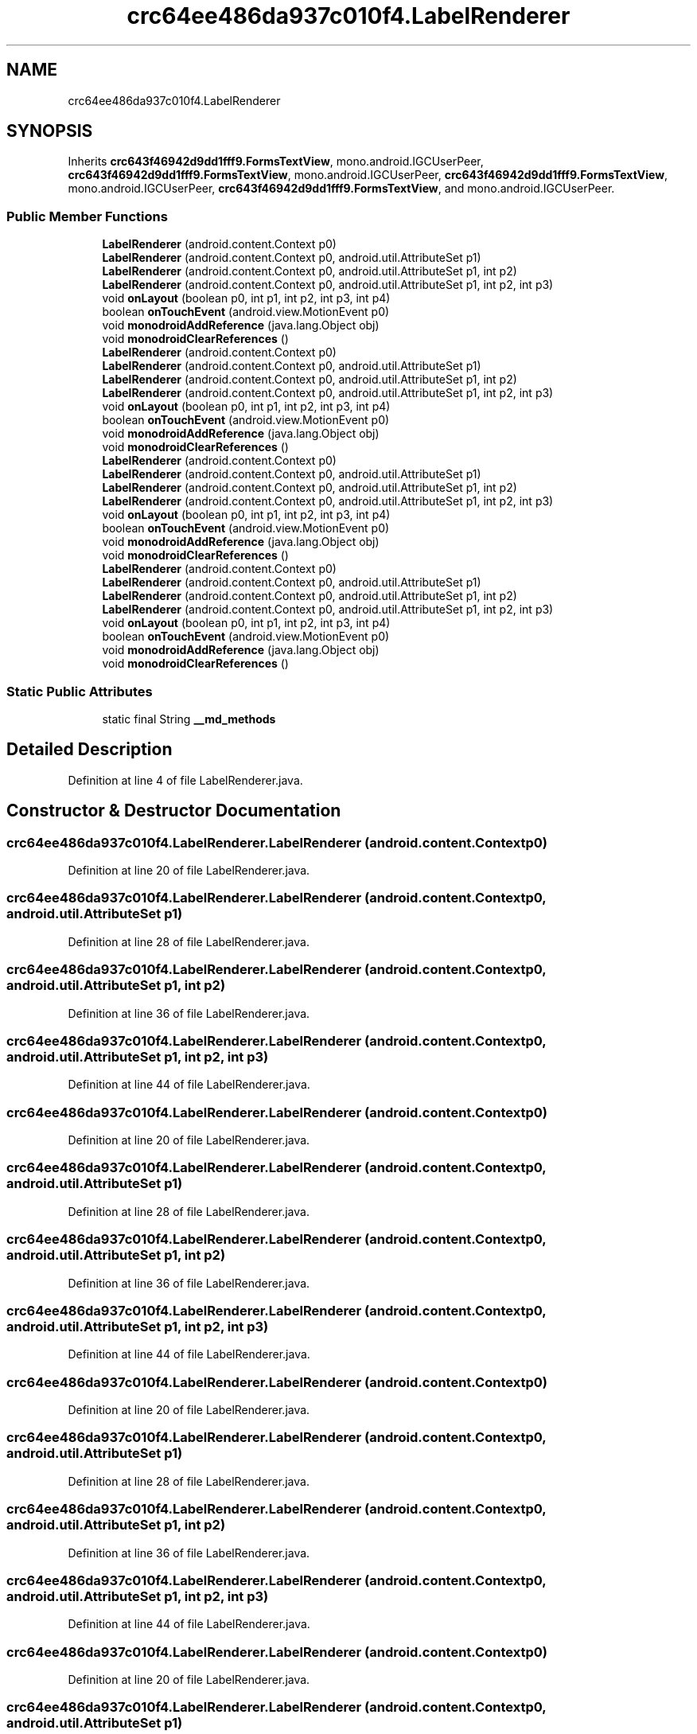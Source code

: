 .TH "crc64ee486da937c010f4.LabelRenderer" 3 "Thu Apr 29 2021" "Version 1.0" "Green Quake" \" -*- nroff -*-
.ad l
.nh
.SH NAME
crc64ee486da937c010f4.LabelRenderer
.SH SYNOPSIS
.br
.PP
.PP
Inherits \fBcrc643f46942d9dd1fff9\&.FormsTextView\fP, mono\&.android\&.IGCUserPeer, \fBcrc643f46942d9dd1fff9\&.FormsTextView\fP, mono\&.android\&.IGCUserPeer, \fBcrc643f46942d9dd1fff9\&.FormsTextView\fP, mono\&.android\&.IGCUserPeer, \fBcrc643f46942d9dd1fff9\&.FormsTextView\fP, and mono\&.android\&.IGCUserPeer\&.
.SS "Public Member Functions"

.in +1c
.ti -1c
.RI "\fBLabelRenderer\fP (android\&.content\&.Context p0)"
.br
.ti -1c
.RI "\fBLabelRenderer\fP (android\&.content\&.Context p0, android\&.util\&.AttributeSet p1)"
.br
.ti -1c
.RI "\fBLabelRenderer\fP (android\&.content\&.Context p0, android\&.util\&.AttributeSet p1, int p2)"
.br
.ti -1c
.RI "\fBLabelRenderer\fP (android\&.content\&.Context p0, android\&.util\&.AttributeSet p1, int p2, int p3)"
.br
.ti -1c
.RI "void \fBonLayout\fP (boolean p0, int p1, int p2, int p3, int p4)"
.br
.ti -1c
.RI "boolean \fBonTouchEvent\fP (android\&.view\&.MotionEvent p0)"
.br
.ti -1c
.RI "void \fBmonodroidAddReference\fP (java\&.lang\&.Object obj)"
.br
.ti -1c
.RI "void \fBmonodroidClearReferences\fP ()"
.br
.ti -1c
.RI "\fBLabelRenderer\fP (android\&.content\&.Context p0)"
.br
.ti -1c
.RI "\fBLabelRenderer\fP (android\&.content\&.Context p0, android\&.util\&.AttributeSet p1)"
.br
.ti -1c
.RI "\fBLabelRenderer\fP (android\&.content\&.Context p0, android\&.util\&.AttributeSet p1, int p2)"
.br
.ti -1c
.RI "\fBLabelRenderer\fP (android\&.content\&.Context p0, android\&.util\&.AttributeSet p1, int p2, int p3)"
.br
.ti -1c
.RI "void \fBonLayout\fP (boolean p0, int p1, int p2, int p3, int p4)"
.br
.ti -1c
.RI "boolean \fBonTouchEvent\fP (android\&.view\&.MotionEvent p0)"
.br
.ti -1c
.RI "void \fBmonodroidAddReference\fP (java\&.lang\&.Object obj)"
.br
.ti -1c
.RI "void \fBmonodroidClearReferences\fP ()"
.br
.ti -1c
.RI "\fBLabelRenderer\fP (android\&.content\&.Context p0)"
.br
.ti -1c
.RI "\fBLabelRenderer\fP (android\&.content\&.Context p0, android\&.util\&.AttributeSet p1)"
.br
.ti -1c
.RI "\fBLabelRenderer\fP (android\&.content\&.Context p0, android\&.util\&.AttributeSet p1, int p2)"
.br
.ti -1c
.RI "\fBLabelRenderer\fP (android\&.content\&.Context p0, android\&.util\&.AttributeSet p1, int p2, int p3)"
.br
.ti -1c
.RI "void \fBonLayout\fP (boolean p0, int p1, int p2, int p3, int p4)"
.br
.ti -1c
.RI "boolean \fBonTouchEvent\fP (android\&.view\&.MotionEvent p0)"
.br
.ti -1c
.RI "void \fBmonodroidAddReference\fP (java\&.lang\&.Object obj)"
.br
.ti -1c
.RI "void \fBmonodroidClearReferences\fP ()"
.br
.ti -1c
.RI "\fBLabelRenderer\fP (android\&.content\&.Context p0)"
.br
.ti -1c
.RI "\fBLabelRenderer\fP (android\&.content\&.Context p0, android\&.util\&.AttributeSet p1)"
.br
.ti -1c
.RI "\fBLabelRenderer\fP (android\&.content\&.Context p0, android\&.util\&.AttributeSet p1, int p2)"
.br
.ti -1c
.RI "\fBLabelRenderer\fP (android\&.content\&.Context p0, android\&.util\&.AttributeSet p1, int p2, int p3)"
.br
.ti -1c
.RI "void \fBonLayout\fP (boolean p0, int p1, int p2, int p3, int p4)"
.br
.ti -1c
.RI "boolean \fBonTouchEvent\fP (android\&.view\&.MotionEvent p0)"
.br
.ti -1c
.RI "void \fBmonodroidAddReference\fP (java\&.lang\&.Object obj)"
.br
.ti -1c
.RI "void \fBmonodroidClearReferences\fP ()"
.br
.in -1c
.SS "Static Public Attributes"

.in +1c
.ti -1c
.RI "static final String \fB__md_methods\fP"
.br
.in -1c
.SH "Detailed Description"
.PP 
Definition at line 4 of file LabelRenderer\&.java\&.
.SH "Constructor & Destructor Documentation"
.PP 
.SS "crc64ee486da937c010f4\&.LabelRenderer\&.LabelRenderer (android\&.content\&.Context p0)"

.PP
Definition at line 20 of file LabelRenderer\&.java\&.
.SS "crc64ee486da937c010f4\&.LabelRenderer\&.LabelRenderer (android\&.content\&.Context p0, android\&.util\&.AttributeSet p1)"

.PP
Definition at line 28 of file LabelRenderer\&.java\&.
.SS "crc64ee486da937c010f4\&.LabelRenderer\&.LabelRenderer (android\&.content\&.Context p0, android\&.util\&.AttributeSet p1, int p2)"

.PP
Definition at line 36 of file LabelRenderer\&.java\&.
.SS "crc64ee486da937c010f4\&.LabelRenderer\&.LabelRenderer (android\&.content\&.Context p0, android\&.util\&.AttributeSet p1, int p2, int p3)"

.PP
Definition at line 44 of file LabelRenderer\&.java\&.
.SS "crc64ee486da937c010f4\&.LabelRenderer\&.LabelRenderer (android\&.content\&.Context p0)"

.PP
Definition at line 20 of file LabelRenderer\&.java\&.
.SS "crc64ee486da937c010f4\&.LabelRenderer\&.LabelRenderer (android\&.content\&.Context p0, android\&.util\&.AttributeSet p1)"

.PP
Definition at line 28 of file LabelRenderer\&.java\&.
.SS "crc64ee486da937c010f4\&.LabelRenderer\&.LabelRenderer (android\&.content\&.Context p0, android\&.util\&.AttributeSet p1, int p2)"

.PP
Definition at line 36 of file LabelRenderer\&.java\&.
.SS "crc64ee486da937c010f4\&.LabelRenderer\&.LabelRenderer (android\&.content\&.Context p0, android\&.util\&.AttributeSet p1, int p2, int p3)"

.PP
Definition at line 44 of file LabelRenderer\&.java\&.
.SS "crc64ee486da937c010f4\&.LabelRenderer\&.LabelRenderer (android\&.content\&.Context p0)"

.PP
Definition at line 20 of file LabelRenderer\&.java\&.
.SS "crc64ee486da937c010f4\&.LabelRenderer\&.LabelRenderer (android\&.content\&.Context p0, android\&.util\&.AttributeSet p1)"

.PP
Definition at line 28 of file LabelRenderer\&.java\&.
.SS "crc64ee486da937c010f4\&.LabelRenderer\&.LabelRenderer (android\&.content\&.Context p0, android\&.util\&.AttributeSet p1, int p2)"

.PP
Definition at line 36 of file LabelRenderer\&.java\&.
.SS "crc64ee486da937c010f4\&.LabelRenderer\&.LabelRenderer (android\&.content\&.Context p0, android\&.util\&.AttributeSet p1, int p2, int p3)"

.PP
Definition at line 44 of file LabelRenderer\&.java\&.
.SS "crc64ee486da937c010f4\&.LabelRenderer\&.LabelRenderer (android\&.content\&.Context p0)"

.PP
Definition at line 20 of file LabelRenderer\&.java\&.
.SS "crc64ee486da937c010f4\&.LabelRenderer\&.LabelRenderer (android\&.content\&.Context p0, android\&.util\&.AttributeSet p1)"

.PP
Definition at line 28 of file LabelRenderer\&.java\&.
.SS "crc64ee486da937c010f4\&.LabelRenderer\&.LabelRenderer (android\&.content\&.Context p0, android\&.util\&.AttributeSet p1, int p2)"

.PP
Definition at line 36 of file LabelRenderer\&.java\&.
.SS "crc64ee486da937c010f4\&.LabelRenderer\&.LabelRenderer (android\&.content\&.Context p0, android\&.util\&.AttributeSet p1, int p2, int p3)"

.PP
Definition at line 44 of file LabelRenderer\&.java\&.
.SH "Member Function Documentation"
.PP 
.SS "void crc64ee486da937c010f4\&.LabelRenderer\&.monodroidAddReference (java\&.lang\&.Object obj)"

.PP
Reimplemented from \fBcrc643f46942d9dd1fff9\&.FormsTextView\fP\&.
.PP
Definition at line 68 of file LabelRenderer\&.java\&.
.SS "void crc64ee486da937c010f4\&.LabelRenderer\&.monodroidAddReference (java\&.lang\&.Object obj)"

.PP
Reimplemented from \fBcrc643f46942d9dd1fff9\&.FormsTextView\fP\&.
.PP
Definition at line 68 of file LabelRenderer\&.java\&.
.SS "void crc64ee486da937c010f4\&.LabelRenderer\&.monodroidAddReference (java\&.lang\&.Object obj)"

.PP
Reimplemented from \fBcrc643f46942d9dd1fff9\&.FormsTextView\fP\&.
.PP
Definition at line 68 of file LabelRenderer\&.java\&.
.SS "void crc64ee486da937c010f4\&.LabelRenderer\&.monodroidAddReference (java\&.lang\&.Object obj)"

.PP
Reimplemented from \fBcrc643f46942d9dd1fff9\&.FormsTextView\fP\&.
.PP
Definition at line 68 of file LabelRenderer\&.java\&.
.SS "void crc64ee486da937c010f4\&.LabelRenderer\&.monodroidClearReferences ()"

.PP
Reimplemented from \fBcrc643f46942d9dd1fff9\&.FormsTextView\fP\&.
.PP
Definition at line 75 of file LabelRenderer\&.java\&.
.SS "void crc64ee486da937c010f4\&.LabelRenderer\&.monodroidClearReferences ()"

.PP
Reimplemented from \fBcrc643f46942d9dd1fff9\&.FormsTextView\fP\&.
.PP
Definition at line 75 of file LabelRenderer\&.java\&.
.SS "void crc64ee486da937c010f4\&.LabelRenderer\&.monodroidClearReferences ()"

.PP
Reimplemented from \fBcrc643f46942d9dd1fff9\&.FormsTextView\fP\&.
.PP
Definition at line 75 of file LabelRenderer\&.java\&.
.SS "void crc64ee486da937c010f4\&.LabelRenderer\&.monodroidClearReferences ()"

.PP
Reimplemented from \fBcrc643f46942d9dd1fff9\&.FormsTextView\fP\&.
.PP
Definition at line 75 of file LabelRenderer\&.java\&.
.SS "void crc64ee486da937c010f4\&.LabelRenderer\&.onLayout (boolean p0, int p1, int p2, int p3, int p4)"

.PP
Definition at line 52 of file LabelRenderer\&.java\&.
.SS "void crc64ee486da937c010f4\&.LabelRenderer\&.onLayout (boolean p0, int p1, int p2, int p3, int p4)"

.PP
Definition at line 52 of file LabelRenderer\&.java\&.
.SS "void crc64ee486da937c010f4\&.LabelRenderer\&.onLayout (boolean p0, int p1, int p2, int p3, int p4)"

.PP
Definition at line 52 of file LabelRenderer\&.java\&.
.SS "void crc64ee486da937c010f4\&.LabelRenderer\&.onLayout (boolean p0, int p1, int p2, int p3, int p4)"

.PP
Definition at line 52 of file LabelRenderer\&.java\&.
.SS "boolean crc64ee486da937c010f4\&.LabelRenderer\&.onTouchEvent (android\&.view\&.MotionEvent p0)"

.PP
Definition at line 60 of file LabelRenderer\&.java\&.
.SS "boolean crc64ee486da937c010f4\&.LabelRenderer\&.onTouchEvent (android\&.view\&.MotionEvent p0)"

.PP
Definition at line 60 of file LabelRenderer\&.java\&.
.SS "boolean crc64ee486da937c010f4\&.LabelRenderer\&.onTouchEvent (android\&.view\&.MotionEvent p0)"

.PP
Definition at line 60 of file LabelRenderer\&.java\&.
.SS "boolean crc64ee486da937c010f4\&.LabelRenderer\&.onTouchEvent (android\&.view\&.MotionEvent p0)"

.PP
Definition at line 60 of file LabelRenderer\&.java\&.
.SH "Member Data Documentation"
.PP 
.SS "static final String crc64ee486da937c010f4\&.LabelRenderer\&.__md_methods\fC [static]\fP"
@hide 
.PP
Definition at line 10 of file LabelRenderer\&.java\&.

.SH "Author"
.PP 
Generated automatically by Doxygen for Green Quake from the source code\&.
